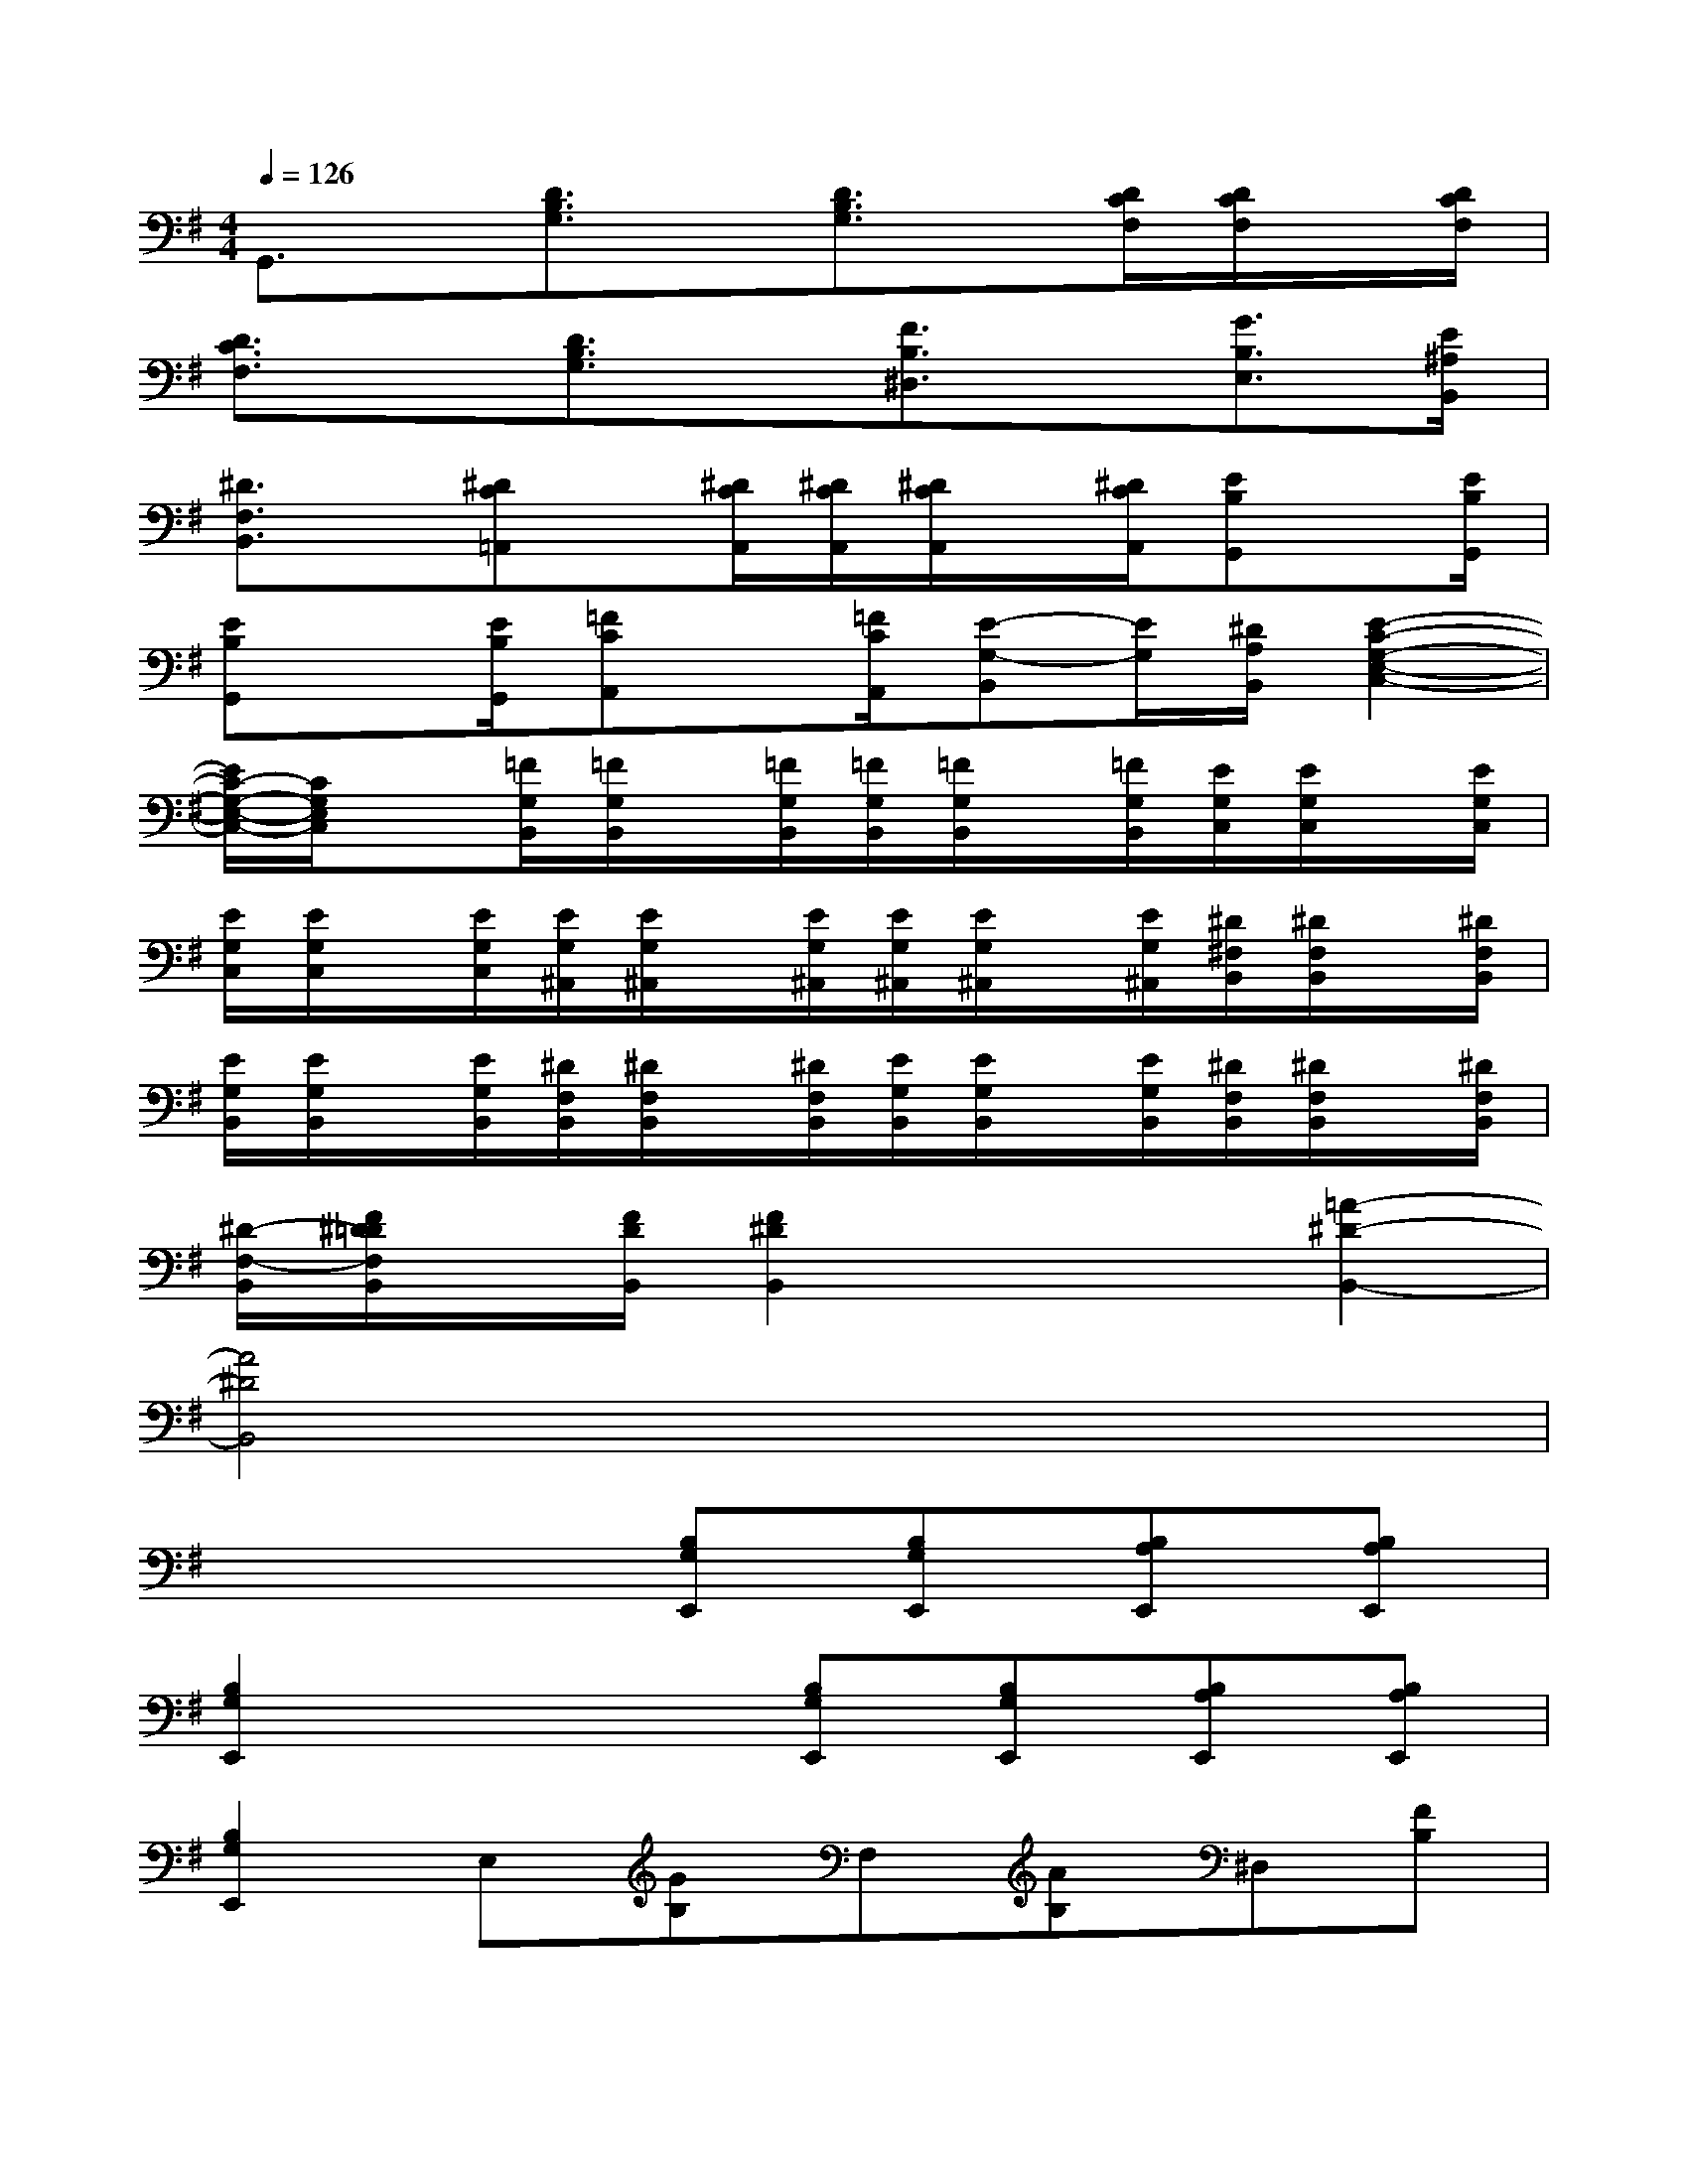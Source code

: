 X:1
T:
M:4/4
L:1/8
Q:1/4=126
K:G%1sharps
V:1
G,,3/2x/2[D3/2B,3/2G,3/2]x/2[D3/2B,3/2G,3/2]x/2[D/2C/2F,/2][D/2C/2F,/2]x/2[D/2C/2F,/2]|
[D3/2C3/2F,3/2]x/2[D3/2B,3/2G,3/2]x/2[F3/2B,3/2^D,3/2]x/2[G3/2B,3/2E,3/2][E/2^A,/2B,,/2]|
[^D3/2F,3/2B,,3/2]x/2[^DC=A,,]x/2[^D/2C/2A,,/2][^D/2C/2A,,/2][^D/2C/2A,,/2]x/2[^D/2C/2A,,/2][EB,G,,]x/2[E/2B,/2G,,/2]|
[EB,G,,]x/2[E/2B,/2G,,/2][=FCA,,]x/2[=F/2C/2A,,/2][E-G,-B,,][E/2G,/2][^D/2A,/2B,,/2][E2-C2-G,2-E,2-C,2-]|
[E/2C/2-G,/2-E,/2-C,/2-][C/2G,/2E,/2C,/2]x[=F/2G,/2B,,/2][=F/2G,/2B,,/2]x/2[=F/2G,/2B,,/2][=F/2G,/2B,,/2][=F/2G,/2B,,/2]x/2[=F/2G,/2B,,/2][E/2G,/2C,/2][E/2G,/2C,/2]x/2[E/2G,/2C,/2]|
[E/2G,/2C,/2][E/2G,/2C,/2]x/2[E/2G,/2C,/2][E/2G,/2^A,,/2][E/2G,/2^A,,/2]x/2[E/2G,/2^A,,/2][E/2G,/2^A,,/2][E/2G,/2^A,,/2]x/2[E/2G,/2^A,,/2][^D/2^F,/2B,,/2][^D/2F,/2B,,/2]x/2[^D/2F,/2B,,/2]|
[E/2G,/2B,,/2][E/2G,/2B,,/2]x/2[E/2G,/2B,,/2][^D/2F,/2B,,/2][^D/2F,/2B,,/2]x/2[^D/2F,/2B,,/2][E/2G,/2B,,/2][E/2G,/2B,,/2]x/2[E/2G,/2B,,/2][^D/2F,/2B,,/2][^D/2F,/2B,,/2]x/2[^D/2F,/2B,,/2]|
[^D/2-F,/2-B,,/2][F/2^D/2=D/2F,/2B,,/2]x/2[F/2D/2B,,/2][F2^D2B,,2]x2[=A2-^D2-B,,2-]|
[A4^D4B,,4]x4|
x4[B,G,E,,][B,G,E,,][B,A,E,,][B,A,E,,]|
[B,2G,2E,,2]x2[B,G,E,,][B,G,E,,][B,A,E,,][B,A,E,,]|
[B,2G,2E,,2]E,[GB,]F,[AB,]^D,[FB,]|
E,[^GB,]^G,,[EB,]A,,[E^C]F,,[E^C]|
B,,[F^D]x2[B,^G,E,,][B,^G,E,,][B,A,E,,][B,A,E,,]|
[B,2^G,2E,,2]x2[B,^G,E,,][B,^G,E,,][B,A,E,,][B,A,E,,]|
[^G,/2-E,,/2-][B,3/2^G,3/2E,,3/2]E,[^GB,]F,[AB,]^D,[FB,]